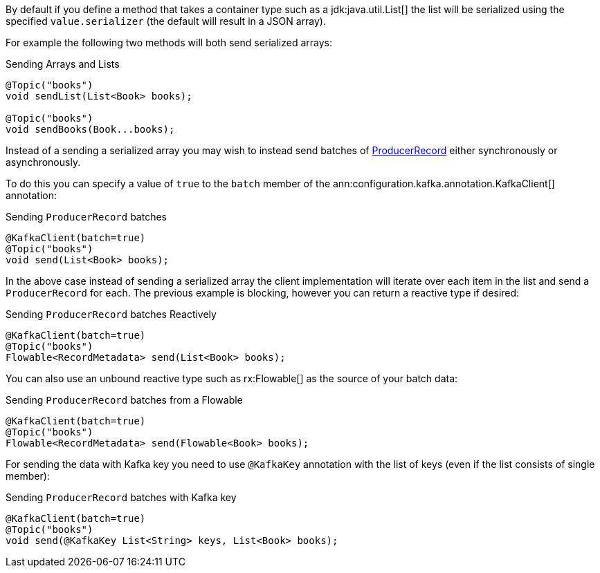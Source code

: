 By default if you define a method that takes a container type such as a jdk:java.util.List[] the list will be serialized using the specified `value.serializer` (the default will result in a JSON array).

For example the following two methods will both send serialized arrays:

.Sending Arrays and Lists
[source,java]
----
@Topic("books")
void sendList(List<Book> books);

@Topic("books")
void sendBooks(Book...books);
----

Instead of a sending a serialized array you may wish to instead send batches of link:{kafkaapi}/org/apache/kafka/clients/producer/ProducerRecord.html[ProducerRecord] either synchronously or asynchronously.

To do this you can specify a value of `true` to the `batch` member of the ann:configuration.kafka.annotation.KafkaClient[] annotation:

.Sending `ProducerRecord` batches
[source,java]
----
@KafkaClient(batch=true)
@Topic("books")
void send(List<Book> books);
----

In the above case instead of sending a serialized array the client implementation will iterate over each item in the list and send a `ProducerRecord` for each. The previous example is blocking, however you can return a reactive type if desired:

.Sending `ProducerRecord` batches Reactively
[source,java]
----
@KafkaClient(batch=true)
@Topic("books")
Flowable<RecordMetadata> send(List<Book> books);
----

You can also use an unbound reactive type such as rx:Flowable[] as the source of your batch data:

.Sending `ProducerRecord` batches from a Flowable
[source,java]
----
@KafkaClient(batch=true)
@Topic("books")
Flowable<RecordMetadata> send(Flowable<Book> books);
----

For sending the data with Kafka key you need to use `@KafkaKey` annotation with the list of keys (even if the list consists of single member):

.Sending `ProducerRecord` batches with Kafka key
[source,java]
----
@KafkaClient(batch=true)
@Topic("books")
void send(@KafkaKey List<String> keys, List<Book> books);
----

